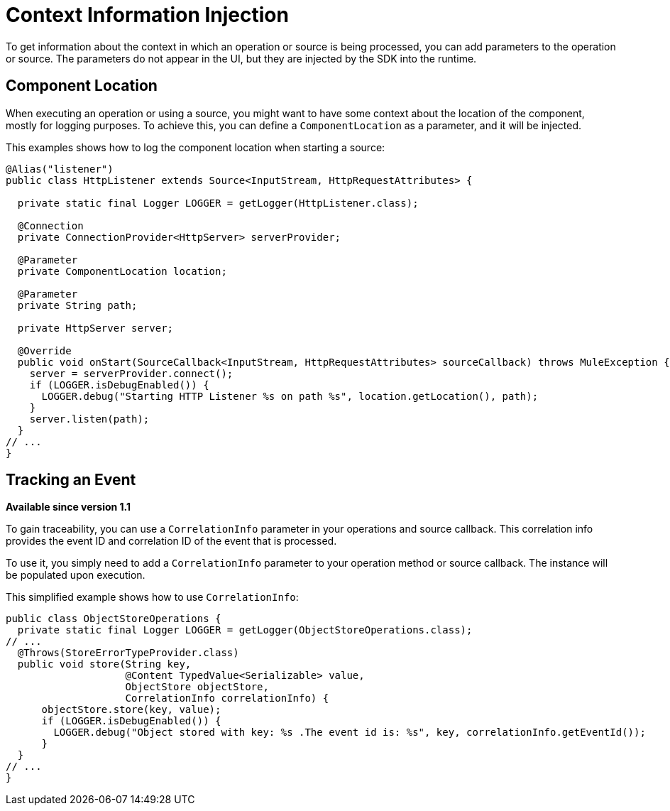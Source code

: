 = Context Information Injection

:keywords: mule, sdk, context, inject, event, location

To get information about the context in which an operation or source is being processed, you can add parameters to the operation or source. The parameters do not appear in the UI, but they are injected by the SDK into the runtime.

== Component Location

When executing an operation or using a source, you might want to have some context about the location of the component, mostly for logging purposes. To achieve this, you can define a `ComponentLocation` as a parameter, and it will be injected.

This examples shows how to log the component location when starting a source:

[source, java, linenums]
----

@Alias("listener")
public class HttpListener extends Source<InputStream, HttpRequestAttributes> {

  private static final Logger LOGGER = getLogger(HttpListener.class);

  @Connection
  private ConnectionProvider<HttpServer> serverProvider;

  @Parameter
  private ComponentLocation location;

  @Parameter
  private String path;

  private HttpServer server;

  @Override
  public void onStart(SourceCallback<InputStream, HttpRequestAttributes> sourceCallback) throws MuleException {
    server = serverProvider.connect();
    if (LOGGER.isDebugEnabled()) {
      LOGGER.debug("Starting HTTP Listener %s on path %s", location.getLocation(), path);
    }
    server.listen(path);
  }
// ...
}
----

== Tracking an Event

*Available since version 1.1*

//TODO: "traceability"?
To gain traceability, you can use a `CorrelationInfo` parameter in your operations and source callback. This correlation info provides the event ID and correlation ID of the event that is processed.

//TODO: WHAT'S executed, the operation/callback?s
To use it, you simply need to add a `CorrelationInfo` parameter to your operation method or source callback. The instance will be populated upon execution.

This simplified example shows how to use `CorrelationInfo`:

[source, java, linenums]
----
public class ObjectStoreOperations {
  private static final Logger LOGGER = getLogger(ObjectStoreOperations.class);
// ...
  @Throws(StoreErrorTypeProvider.class)
  public void store(String key,
                    @Content TypedValue<Serializable> value,
                    ObjectStore objectStore,
                    CorrelationInfo correlationInfo) {
      objectStore.store(key, value);
      if (LOGGER.isDebugEnabled()) {
        LOGGER.debug("Object stored with key: %s .The event id is: %s", key, correlationInfo.getEventId());
      }
  }
// ...
}
----
